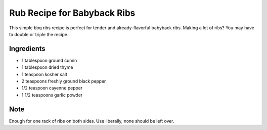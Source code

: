 Rub Recipe for Babyback Ribs
============================

This simple bbq ribs recipe is perfect for tender and already-flavorful
babyback ribs. Making a lot of ribs? You may have to double or triple
the recipe.

Ingredients
-----------

-  1 tablespoon ground cumin
-  1 tablespoon dried thyme
-  1 teaspoon kosher salt
-  2 teaspoons freshly ground black pepper
-  1/2 teaspoon cayenne pepper
-  1 1/2 teaspoons garlic powder

Note
----
Enough for one rack of ribs on both sides. Use liberally, none should be left over.

